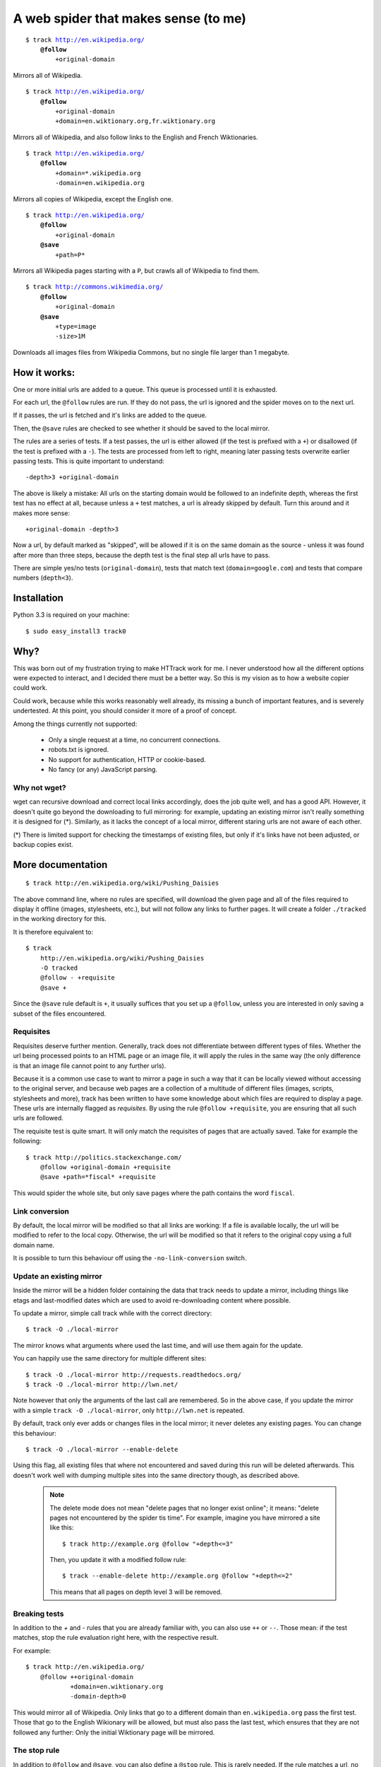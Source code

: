 =====================================
A web spider that makes sense (to me)
=====================================

.. parsed-literal::

    $ track http://en.wikipedia.org/
        **@follow**
            +original-domain

Mirrors all of Wikipedia.


.. parsed-literal::

    $ track http://en.wikipedia.org/
        **@follow**
            +original-domain
            +domain=en.wiktionary.org,fr.wiktionary.org

Mirrors all of Wikipedia, and also follow links to the English and French
Wiktionaries.


.. parsed-literal::

    $ track http://en.wikipedia.org/
        **@follow**
            +domain=\*.wikipedia.org
            -domain=en.wikipedia.org


Mirrors all copies of Wikipedia, except the English one.


.. parsed-literal::

    $ track http://en.wikipedia.org/
        **@follow**
            +original-domain
        **@save**
            +path=P\*

Mirrors all Wikipedia pages starting with a ``P``, but crawls all of
Wikipedia to find them.


.. parsed-literal::

    $ track http://commons.wikimedia.org/
        **@follow**
            +original-domain
        **@save**
            +type=image
            -size>1M

Downloads all images files from Wikipedia Commons, but no single file
larger than 1 megabyte.


How it works:
-------------

One or more initial urls are added to a queue. This queue is processed
until it is exhausted.

For each url, the ``@follow`` rules are run. If they do not pass, the
url is ignored and the spider moves on to the next url.

If it passes, the url is fetched and it's links are added to the queue.

Then, the ``@save`` rules are checked to see whether it should be
saved to the local mirror.

The rules are a series of tests. If a test passes, the url is either
allowed (if the test is prefixed with a ``+``) or disallowed (if the
test is prefixed with a ``-``). The tests are processed from left to right,
meaning later passing tests overwrite earlier passing tests. This is
quite important to understand::

    -depth>3 +original-domain

The above is likely a mistake: All urls on the starting domain
would be followed to an indefinite depth, whereas the first test has
no effect at all, because unless a ``+`` test matches, a url is already
skipped by default. Turn this around and it makes more sense::

    +original-domain -depth>3

Now a url, by default marked as "skipped", will be allowed if it is on
the same domain as the source - unless it was found after more than three
steps, because the depth test is the final step all urls have to pass.

There are simple yes/no tests (``original-domain``), tests that match
text (``domain=google.com``) and tests that compare numbers
(``depth<3``).


Installation
------------

Python 3.3 is required on your machine::

    $ sudo easy_install3 track0


Why?
----

This was born out of my frustration trying to make HTTrack work for me.
I never understood how all the different options were expected to interact,
and I decided there must be a better way. So this is my vision as to how
a website copier could work.

Could work, because while this works reasonably well already, its missing
a bunch of important features, and is severely undertested. At this point,
you should consider it more of a proof of concept.

Among the things currently not supported:

    - Only a single request at a time, no concurrent connections.
    - robots.txt is ignored.
    - No support for authentication, HTTP or cookie-based.
    - No fancy (or any) JavaScript parsing.

Why not wget?
~~~~~~~~~~~~~

wget can recursive download and correct local links accordingly, does
the job quite well, and has a good API. However, it doesn't quite go
beyond the downloading to full mirroring: for example, updating an
existing mirror isn't really something it is designed for (*). Similarly,
as it lacks the concept of a local mirror, different staring urls are
not aware of each other.

(*) There is limited support for checking the timestamps of existing
files, but only if it's links have not been adjusted, or backup copies
exist.



More documentation
------------------

::

    $ track http://en.wikipedia.org/wiki/Pushing_Daisies

The above command line, where no rules are specified, will download the
given page and all of the files required to display it offline (images,
stylesheets, etc.), but will not follow any links to further pages. It
will create a folder ``./tracked`` in the working directory for this.

It is therefore equivalent to::

    $ track
        http://en.wikipedia.org/wiki/Pushing_Daisies
        -O tracked
        @follow - +requisite
        @save +


Since the ``@save`` rule default is ``+``, it usually suffices that you
set up a ``@follow``, unless you are interested in only saving a subset
of the files encountered.


Requisites
~~~~~~~~~~

Requisites deserve further mention. Generally, track does not differentiate
between different types of files. Whether the url being processed points to
an HTML page or an image file, it will apply the rules in the same way (the
only difference is that an image file cannot point to any further urls).

Because it is a common use case to want to mirror a page in such a way that
it can be locally viewed without accessing to the original server, and
because web pages are a collection of a multitude of different files
(images, scripts, stylesheets and more), track has been written to have some
knowledge about which files are required to display a page. These urls are
internally flagged as *requisites*. By using the rule ``@follow +requisite``,
you are ensuring that all such urls are followed.

The requisite test is quite smart. It will only match the requisites of
pages that are actually saved. Take for example the following::

    $ track http://politics.stackexchange.com/
        @follow +original-domain +requisite
        @save +path=*fiscal* +requisite

This would spider the whole site, but only save pages where the path
contains the word ``fiscal``.


Link conversion
~~~~~~~~~~~~~~~

By default, the local mirror will be modified so that all links are
working: If a file is available locally, the url will be modified to
refer to the local copy. Otherwise, the url will be modified so that
it refers to the original copy using a full domain name.

It is possible to turn this behaviour off using the
``-no-link-conversion`` switch.


Update an existing mirror
~~~~~~~~~~~~~~~~~~~~~~~~~

Inside the mirror will be a hidden folder containing the data that track
needs to update a mirror, including things like etags and last-modified
dates which are used to avoid re-downloading content where possible.

To update a mirror, simple call track while with the correct directory::

    $ track -O ./local-mirror

The mirror knows what arguments where used the last time, and will use them
again for the update.

You can happily use the same directory for multiple different sites::

    $ track -O ./local-mirror http://requests.readthedocs.org/
    $ track -O ./local-mirror http://lwn.net/

Note however that only the arguments of the last call are remembered. So
in the above case, if you update the mirror with a simple
``track -O ./local-mirror``, only ``http://lwn.net`` is repeated.

By default, track only ever adds or changes files in the local mirror; it
never deletes any existing pages. You can change this behaviour::

    $ track -O ./local-mirror --enable-delete

Using this flag, all existing files that where not encountered and saved
during this run will be deleted afterwards. This doesn't work well with
dumping multiple sites into the same directory though, as described above.

    .. note::
        The delete mode does not mean "delete pages that no longer exist
        online"; it means: "delete pages not encountered by the spider
        tis time". For example, imagine you have mirrored a site like this::

             $ track http://example.org @follow "+depth<=3"

        Then, you update it with a modified follow rule::

             $ track --enable-delete http://example.org @follow "+depth<=2"

        This means that all pages on depth level 3 will be removed.



Breaking tests
~~~~~~~~~~~~~~

In addition to the `+` and `-` rules that you are already familiar with,
you can also use ``++`` or ``--``. Those mean: if the test matches, stop
the rule evaluation right here, with the respective result.

For example::

    $ track http://en.wikipedia.org/
        @follow ++original-domain
                +domain=en.wiktionary.org
                -domain-depth>0

This would mirror all of Wikipedia. Only links that go to a different
domain than ``en.wikipedia.org`` pass the first test. Those that go
to the English Wikionary will be allowed, but must also pass the last
test, which ensures that they are not followed any further: Only the
initial Wiktionary page will be mirrored.


The stop rule
~~~~~~~~~~~~~

In addition to ``@follow`` and ``@save``, you can also define a ``@stop``
rule. This is rarely needed. If the rule matches a url, no links from
that url will be followed.

The key is that it runs after ``@save``, while ``@follow`` runs before.


Redirects
~~~~~~~~~

If a url redirects to a different location, the redirect target needs to
pass the ``@follow`` rule. That is in addition to the url that does the
redirecting, which needs to pass at least those tests that run before the
redirect is detected.

For example, a ``+original-domain`` test needs to pass both urls. A
``+size>100k`` test only needs to pass the target url: Clearly, it wouldn't
make much sense to require the redirect itself to be large. The same thing
is true for tests like ``content`` or ``content-type``.

The local copy in the mirror will always be saved under a filename
representing the target url.

.. note::
    If there is more than a single redirect in a chain, only the final url
    needs to pass the rules: For example, if you filter by domain, presumably
    you will not be bothered if a redirect takes a round trip through a
    different domain; its the final document that matters.

track also deals with a special case where a url is known to be a redirect,
but is not saved to the local mirror, presumably because the ``@save``
rule did not match. If the url was using a permanent redirect with status
code ``301``, links to that url will be replaced with a link to the target
location instead.

Let's look at a example. Say a page has as a link like this::

    http://feedproxy.google.com/~rFooBar/~3/2fdgmfhHu1k/

Redirecting, using a 301 permanent redirect, to the real address::

    http://example.org/blog-entry.html

If you have configured the spider to not follow urls to ``example.org``,
the local mirror will still rewrite links to point directly to
``http://example.org``.

In a different case, you might have a url like this::

    http://example.org/download.php?file=foobar

using a temporary redirect to::

    http://example.org/data/foobar.zip

In this case, the local mirror will contain the link to the ``download.php``
file; the download generator will remain intact, rather than linking to
the internal file.


Other recipes
-------------

Saving all images from a site
~~~~~~~~~~~~~~~~~~~~~~~~~~~~~

::

    $ track
        http://en.wikipedia.org
        --layout {url|md5|10}_{filename}
        @follow +original-domain
        @save +content-type=image/*


Grab the first page from any external site
~~~~~~~~~~~~~~~~~~~~~~~~~~~~~~~~~~~~~~~~~~

::

    $ track
        http://bookmarks.com/
        @follow +original-domain +domain-depth=0

This uses the ``domain-depth`` test, which is the depth since the spider
arrived at the current domain. Therefore, the rule above would spider the
original domain, but would also allow any urls that were just discovered
pointing to a different domain.


Allowing a size range
~~~~~~~~~~~~~~~~~~~~~

This would be the standard way::

    $ track
        http://www.example.org
        @follow +size>10 -size>20

But just for fun, here are some other options::

    + -size<10 -size>20
    - --size>20 +size>10

